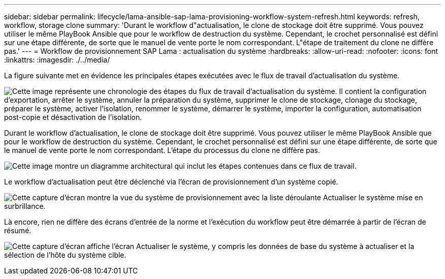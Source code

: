 ---
sidebar: sidebar 
permalink: lifecycle/lama-ansible-sap-lama-provisioning-workflow-system-refresh.html 
keywords: refresh, workflow, storage clone 
summary: 'Durant le workflow d"actualisation, le clone de stockage doit être supprimé. Vous pouvez utiliser le même PlayBook Ansible que pour le workflow de destruction du système. Cependant, le crochet personnalisé est défini sur une étape différente, de sorte que le manuel de vente porte le nom correspondant. L"étape de traitement du clone ne diffère pas.' 
---
= Workflow de provisionnement SAP Lama : actualisation du système
:hardbreaks:
:allow-uri-read: 
:nofooter: 
:icons: font
:linkattrs: 
:imagesdir: ./../media/


[role="lead"]
La figure suivante met en évidence les principales étapes exécutées avec le flux de travail d'actualisation du système.

image:lama-ansible-image49.png["Cette image représente une chronologie des étapes du flux de travail d'actualisation du système. Il contient la configuration d'exportation, arrêter le système, annuler la préparation du système, supprimer le clone de stockage, clonage du stockage, préparer le système, activer l'isolation, renommer le système, démarrer le système, importer la configuration, automatisation post-copie et désactivation de l'isolation."]

Durant le workflow d'actualisation, le clone de stockage doit être supprimé. Vous pouvez utiliser le même PlayBook Ansible que pour le workflow de destruction du système. Cependant, le crochet personnalisé est défini sur une étape différente, de sorte que le manuel de vente porte le nom correspondant. L'étape du processus du clone ne diffère pas.

image:lama-ansible-image50.png["Cette image montre un diagramme architectural qui inclut les étapes contenues dans ce flux de travail."]

Le workflow d'actualisation peut être déclenché via l'écran de provisionnement d'un système copié.

image:lama-ansible-image51.png["Cette capture d'écran montre la vue du système de provisionnement avec la liste déroulante Actualiser le système mise en surbrillance."]

Là encore, rien ne diffère des écrans d'entrée de la norme et l'exécution du workflow peut être démarrée à partir de l'écran de résumé.

image:lama-ansible-image52.png["Cette capture d'écran affiche l'écran Actualiser le système, y compris les données de base du système à actualiser et la sélection de l'hôte du système cible."]
